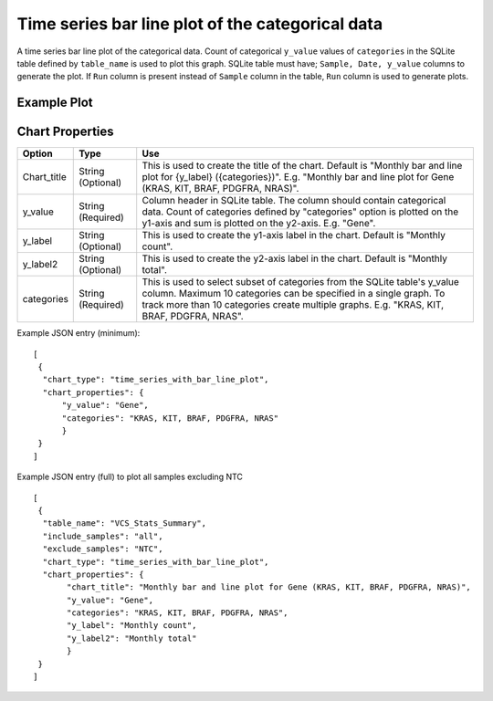 Time series bar line plot of the categorical data
=================================================

A time series bar line plot of the categorical data. Count of categorical ``y_value`` values of ``categories`` in the SQLite table defined by ``table_name`` is used to plot this graph.
SQLite table must have; ``Sample, Date, y_value`` columns to generate the plot. 
If ``Run`` column is present instead of ``Sample`` column in the table, ``Run`` column is used to generate plots.

Example Plot
````````````
.. image:: ../_static/timeseries_bar_line.png


Chart Properties
````````````````

+------------------+-----------------------------------+-----------------------------------------------------------------------------------------------+
| Option           | Type                              | Use                                                                                           |
+==================+===================================+===============================================================================================+
| Chart_title      | String (Optional)                 | This is used to create the title of the chart.                                                |
|                  |                                   | Default is  "Monthly bar and line plot for {y_label} ({categories})".                         |
|                  |                                   | E.g. "Monthly bar and line plot for Gene (KRAS, KIT, BRAF, PDGFRA, NRAS)".                    |
+------------------+-----------------------------------+-----------------------------------------------------------------------------------------------+
| y_value          | String (Required)                 | Column header in SQLite table. The column should contain categorical data.                    |    
|                  |                                   | Count of categories defined by "categories" option is plotted on the y1-axis and sum is       |
|                  |                                   | plotted on the y2-axis. E.g. "Gene".                                                          |
+------------------+-----------------------------------+-----------------------------------------------------------------------------------------------+
| y_label          | String (Optional)                 | This is used to create the y1-axis label in the chart.                                        |
|                  |                                   | Default is "Monthly count".                                                                   |
+------------------+-----------------------------------+-----------------------------------------------------------------------------------------------+
| y_label2         | String (Optional)                 | This is used to create the y2-axis label in the chart.                                        |
|                  |                                   | Default is "Monthly total".                                                                   |
+------------------+-----------------------------------+-----------------------------------------------------------------------------------------------+
| categories       | String (Required)                 | This is used to select subset of categories from the SQLite table's y_value column. Maximum   |
|		   |                                   | 10 categories can be specified in a single graph. To track more than 10 categories create     |
|		   |				       | multiple graphs. 									       |
|                  |                                   | E.g. "KRAS, KIT, BRAF, PDGFRA, NRAS".                                                         |
+------------------+-----------------------------------+-----------------------------------------------------------------------------------------------+


Example JSON entry (minimum)::

     [
      {
       "chart_type": "time_series_with_bar_line_plot",
       "chart_properties": {
           "y_value": "Gene",
           "categories": "KRAS, KIT, BRAF, PDGFRA, NRAS"
           }
      }
     ]

Example JSON entry (full) to plot all samples excluding NTC ::

     [
      {
       "table_name": "VCS_Stats_Summary",
       "include_samples": "all",
       "exclude_samples": "NTC",
       "chart_type": "time_series_with_bar_line_plot",
       "chart_properties": {
            "chart_title": "Monthly bar and line plot for Gene (KRAS, KIT, BRAF, PDGFRA, NRAS)",
            "y_value": "Gene",
            "categories": "KRAS, KIT, BRAF, PDGFRA, NRAS",
            "y_label": "Monthly count",
            "y_label2": "Monthly total"
            } 
      }
     ]




